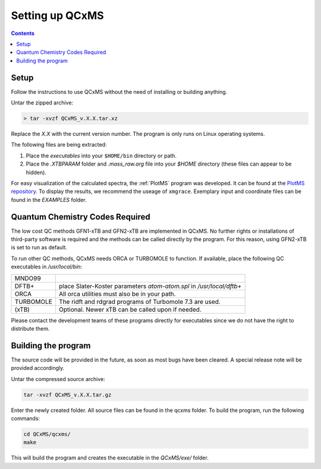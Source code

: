=================
Setting up QCxMS
=================

.. contents::

Setup
=====

Follow the instructions to use QCxMS without the need of installing or building anything. 

Untar the zipped archive:

.. code-block:: text

   > tar -xvzf QCxMS_v.X.X.tar.xz

Replace the *X.X* with the current version number. The program is  only runs on Linux operating systems.

The following files are being extracted:

+---------------+----------------------------------------------------------------------------------------------+
| qcxms        |  main program (`executable`)                                                                 |
+---------------+----------------------------------------------------------------------------------------------+
| pqcxms       |  script that runs trajectories in parallel locally (`executable`)                            |
+---------------+----------------------------------------------------------------------------------------------+
| q-batch       |  script that runs trajectories on a cluster with a queueing system  (`executable`)           |
+---------------+----------------------------------------------------------------------------------------------+
| getres        |  script that gives the status of the parallel QCEIMS production run (`executable`)           |
+---------------+----------------------------------------------------------------------------------------------+ 
| .mass_raw.agr |  xmgrace template                                                                            |
+---------------+----------------------------------------------------------------------------------------------+
| .XTBPARAM     |  folder involving the xTB-parameterfiles .param_gfn.xtb, .param_gfn2.xtb and .param_ipea.xtb |
+---------------+----------------------------------------------------------------------------------------------+
| EXAMPLE       |  folder hosting an example input and coordinate file.                                        |
+---------------+----------------------------------------------------------------------------------------------+


1. Place the `executables` into your ``$HOME/bin`` directory or path. 
2. Place the `.XTBPARAM` folder and `.mass_raw.arg` file into your `$HOME` directory (these files can appear to be hidden). 


For easy visualization of the calculated spectra, the :ref:`PlotMS` program was developed. It can be found at the `PlotMS repository <https://github.com/qcxms/PlotMS>`_. 
To display the results, we recommend the useage of ``xmgrace``.
Exemplary input and coordinate files can be found in the `EXAMPLES` folder.


Quantum Chemistry Codes Required
================================

The low cost QC methods GFN1-xTB and GFN2-xTB are implemented in QCxMS. No further rights or installations of 
third-party software is required and the methods can be called directly by the program. For this reason, 
using GFN2-xTB is set to run as default.

To run other QC methods, QCxMS needs ORCA or TURBOMOLE to function. 
If available, place the following QC executables in `/usr/local/bin`:

+-----------+-----------------------------------------------------------------------+
| MNDO99    |                                                                       |
+-----------+-----------------------------------------------------------------------+
| DFTB+     |  place Slater-Koster parameters `atom-atom.spl` in `/usr/local/dftb+` |
+-----------+-----------------------------------------------------------------------+
| ORCA      |  All orca utilities must also be in your path.                        |
+-----------+-----------------------------------------------------------------------+
| TURBOMOLE |  The ridft and rdgrad programs of Turbomole 7.3 are used.             |
+-----------+-----------------------------------------------------------------------+
| (xTB)     |  Optional. Newer xTB can be called upon if needed.                    |
+-----------+-----------------------------------------------------------------------+

Please contact the development teams of these programs directly for executables since we do not have the 
right to distribute them. 


Building the program 
====================

.. note::
The source code will be provided in the future, as soon as most bugs have been cleared. A special release note will be provided accordingly. 

Untar the compressed source archive:

.. code::

   tar -xvzf QCxMS_v.X.X.tar.gz

Enter the newly created folder. All source files can be found in the qcxms folder.
To build the program, run the following commands:

.. code-block:: 

   cd QCxMS/qcxms/
   make

This will build the program and creates the executable in the *QCxMS/exe/* folder.
